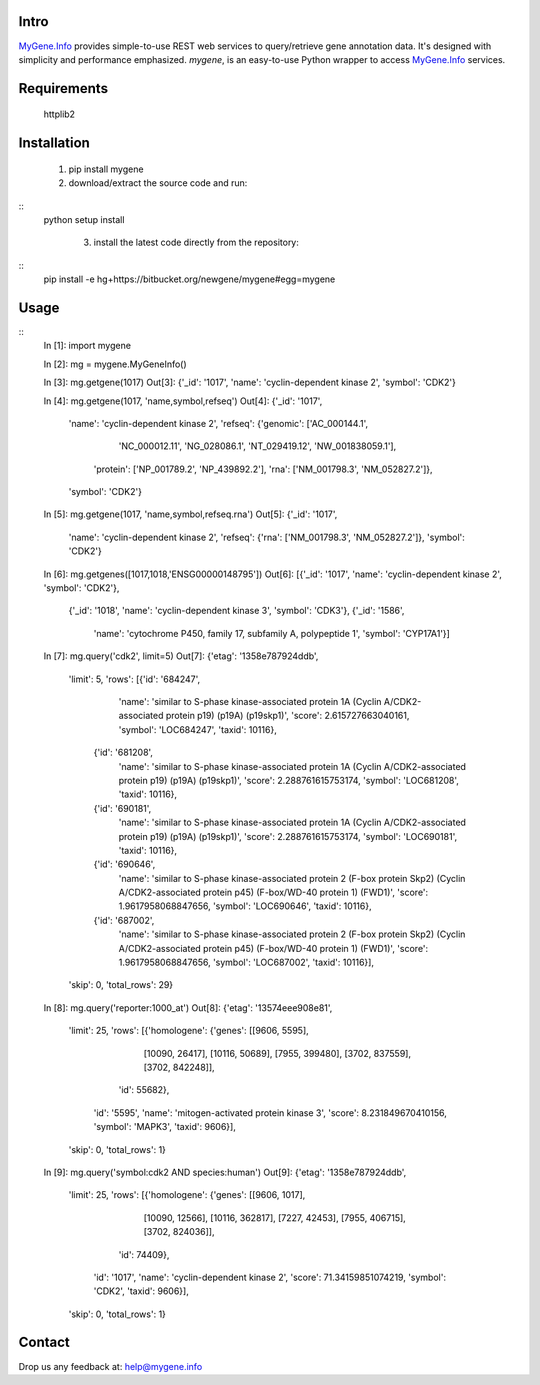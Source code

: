 Intro
=====

MyGene.Info_ provides simple-to-use REST web services to query/retrieve gene annotation data. It's designed with simplicity and performance emphasized. *mygene*, is an easy-to-use Python wrapper to access MyGene.Info_ services.

.. _MyGene.Info: http://mygene.info


Requirements
============
    httplib2


Installation
=============

    1. pip install mygene
    2. download/extract the source code and run:
::
   python setup install

    3. install the latest code directly from the repository:
::
    pip install -e hg+https://bitbucket.org/newgene/mygene#egg=mygene


Usage
=====
::
    In [1]: import mygene

    In [2]: mg = mygene.MyGeneInfo()

    In [3]: mg.getgene(1017)
    Out[3]: {'_id': '1017', 'name': 'cyclin-dependent kinase 2', 'symbol': 'CDK2'}

    In [4]: mg.getgene(1017, 'name,symbol,refseq')
    Out[4]: 
    {'_id': '1017',
     'name': 'cyclin-dependent kinase 2',
     'refseq': {'genomic': ['AC_000144.1',
       'NC_000012.11',
       'NG_028086.1',
       'NT_029419.12',
       'NW_001838059.1'],
      'protein': ['NP_001789.2', 'NP_439892.2'],
      'rna': ['NM_001798.3', 'NM_052827.2']},
     'symbol': 'CDK2'}

    In [5]: mg.getgene(1017, 'name,symbol,refseq.rna')
    Out[5]: 
    {'_id': '1017',
     'name': 'cyclin-dependent kinase 2',
     'refseq': {'rna': ['NM_001798.3', 'NM_052827.2']},
     'symbol': 'CDK2'}

    In [6]: mg.getgenes([1017,1018,'ENSG00000148795'])
    Out[6]: 
    [{'_id': '1017', 'name': 'cyclin-dependent kinase 2', 'symbol': 'CDK2'},
     {'_id': '1018', 'name': 'cyclin-dependent kinase 3', 'symbol': 'CDK3'},
     {'_id': '1586',
      'name': 'cytochrome P450, family 17, subfamily A, polypeptide 1',
      'symbol': 'CYP17A1'}]

    In [7]:  mg.query('cdk2', limit=5)
    Out[7]: 
    {'etag': '1358e787924ddb',
     'limit': 5,
     'rows': [{'id': '684247',
       'name': 'similar to S-phase kinase-associated protein 1A (Cyclin A/CDK2-associated protein p19) (p19A) (p19skp1)',
       'score': 2.615727663040161,
       'symbol': 'LOC684247',
       'taxid': 10116},
      {'id': '681208',
       'name': 'similar to S-phase kinase-associated protein 1A (Cyclin A/CDK2-associated protein p19) (p19A) (p19skp1)',
       'score': 2.288761615753174,
       'symbol': 'LOC681208',
       'taxid': 10116},
      {'id': '690181',
       'name': 'similar to S-phase kinase-associated protein 1A (Cyclin A/CDK2-associated protein p19) (p19A) (p19skp1)',
       'score': 2.288761615753174,
       'symbol': 'LOC690181',
       'taxid': 10116},
      {'id': '690646',
       'name': 'similar to S-phase kinase-associated protein 2 (F-box protein Skp2) (Cyclin A/CDK2-associated protein p45) (F-box/WD-40 protein 1) (FWD1)',
       'score': 1.9617958068847656,
       'symbol': 'LOC690646',
       'taxid': 10116},
      {'id': '687002',
       'name': 'similar to S-phase kinase-associated protein 2 (F-box protein Skp2) (Cyclin A/CDK2-associated protein p45) (F-box/WD-40 protein 1) (FWD1)',
       'score': 1.9617958068847656,
       'symbol': 'LOC687002',
       'taxid': 10116}],
     'skip': 0,
     'total_rows': 29}

    In [8]: mg.query('reporter:1000_at')
    Out[8]: 
    {'etag': '13574eee908e81',
     'limit': 25,
     'rows': [{'homologene': {'genes': [[9606, 5595],
         [10090, 26417],
         [10116, 50689],
         [7955, 399480],
         [3702, 837559],
         [3702, 842248]],
        'id': 55682},
       'id': '5595',
       'name': 'mitogen-activated protein kinase 3',
       'score': 8.231849670410156,
       'symbol': 'MAPK3',
       'taxid': 9606}],
     'skip': 0,
     'total_rows': 1}

    In [9]: mg.query('symbol:cdk2 AND species:human')
    Out[9]: 
    {'etag': '1358e787924ddb',
     'limit': 25,
     'rows': [{'homologene': {'genes': [[9606, 1017],
         [10090, 12566],
         [10116, 362817],
         [7227, 42453],
         [7955, 406715],
         [3702, 824036]],
        'id': 74409},
       'id': '1017',
       'name': 'cyclin-dependent kinase 2',
       'score': 71.34159851074219,
       'symbol': 'CDK2',
       'taxid': 9606}],
     'skip': 0,
     'total_rows': 1}


Contact
========
Drop us any feedback at: help@mygene.info
